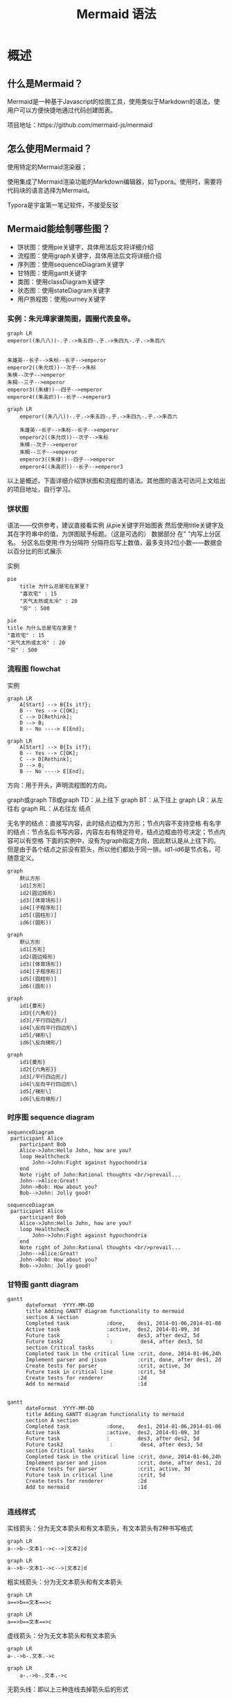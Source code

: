 #+title: Mermaid 语法

* 概述
** 什么是Mermaid？
Mermaid是一种基于Javascript的绘图工具，使用类似于Markdown的语法，使用户可以方便快捷地通过代码创建图表。

项目地址：https://github.com/mermaid-js/mermaid


** 怎么使用Mermaid？
使用特定的Mermaid渲染器；

使用集成了Mermaid渲染功能的Markdown编辑器，如Typora。使用时，需要将代码块的语言选择为Mermaid。

Typora是宇宙第一笔记软件，不接受反驳


** Mermaid能绘制哪些图？
- 饼状图：使用pie关键字，具体用法后文将详细介绍
- 流程图：使用graph关键字，具体用法后文将详细介绍
- 序列图：使用sequenceDiagram关键字
- 甘特图：使用gantt关键字
- 类图：使用classDiagram关键字
- 状态图：使用stateDiagram关键字
- 用户旅程图：使用journey关键字


*** 实例：朱元璋家谱简图，圆圈代表皇帝。


#+begin_src 
graph LR
emperor((朱八八))-.子.->朱五四-.子.->朱四九-.子.->朱百六


朱雄英--长子-->朱标--长子-->emperor
emperor2((朱允炆))--次子-->朱标
朱樉--次子-->emperor
朱棡--三子-->emperor
emperor3((朱棣))--四子-->emperor
emperor4((朱高炽))--长子-->emperor3
#+end_src

#+begin_src mermaid
  graph LR
      emperor((朱八八))-.子.->朱五四-.子.->朱四九-.子.->朱百六

      朱雄英--长子-->朱标--长子-->emperor
      emperor2((朱允炆))--次子-->朱标
      朱樉--次子-->emperor
      朱棡--三子-->emperor
      emperor3((朱棣))--四子-->emperor
      emperor4((朱高炽))--长子-->emperor3
#+end_src

以上是概述，下面详细介绍饼状图和流程图的语法。其他图的语法可访问上文给出的项目地址，自行学习。



*** 饼状图
语法——仅供参考，建议直接看实例
从pie关键字开始图表
然后使用title关键字及其在字符串中的值，为饼图赋予标题。（这是可选的）
数据部分
在" "内写上分区名。
分区名后使用:作为分隔符
分隔符后写上数值，最多支持2位小数——数据会以百分比的形式展示


实例
#+begin_src 
pie
    title 为什么总是宅在家里？
    "喜欢宅" : 15
    "天气太热或太冷" : 20
    "穷" : 500
#+end_src
#+begin_src mermaid
     pie
     title 为什么总是宅在家里？
     "喜欢宅" : 15
     "天气太热或太冷" : 20
     "穷" : 500
#+end_src
*** 流程图 flowchat
实例
#+begin_src 
graph LR
    A[Start] --> B{Is it?};
    B -- Yes --> C[OK];
    C --> D[Rethink];
    D --> B;
    B -- No ----> E[End];
#+end_src
#+begin_src mermaid
graph LR
    A[Start] --> B{Is it?};
    B -- Yes --> C[OK];
    C --> D[Rethink];
    D --> B;
    B -- No ----> E[End];
#+end_src

方向：用于开头，声明流程图的方向。

graph或graph TB或graph TD：从上往下
graph BT：从下往上
graph LR：从左往右
graph RL：从右往左
结点

无名字的结点：直接写内容，此时结点边框为方形；节点内容不支持空格
有名字的结点：节点名后书写内容，内容左右有特定符号，结点边框由符号决定；节点内容可以有空格
下面的实例中，没有为graph指定方向，因此默认是从上往下的。但是由于各个结点之前没有箭头，所以他们都处于同一排。id1-id6是节点名，可随意定义。
#+begin_src 
graph
    默认方形
    id1[方形]
    id2(圆边矩形)
    id3([体育场形])
    id4[[子程序形]]
    id5[(圆柱形)]
    id6((圆形))
#+end_src
#+begin_src mermaid
graph
    默认方形
    id1[方形]
    id2(圆边矩形)
    id3([体育场形])
    id4[[子程序形]]
    id5[(圆柱形)]
    id6((圆形))
#+end_src
#+begin_src 
graph
	id1{菱形}
	id2{{六角形}}
	id3[/平行四边形/]
	id4[\反向平行四边形\]
	id5[/梯形\]
	id6[\反向梯形/]
#+end_src
#+begin_src mermaid
graph
	id1{菱形}
	id2{{六角形}}
	id3[/平行四边形/]
	id4[\反向平行四边形\]
	id5[/梯形\]
	id6[\反向梯形/]
#+end_src

*** 时序图 sequence diagram
#+begin_src
  sequenceDiagram
   participant Alice
      participant Bob
      Alice->John:Hello John, how are you?
      loop Healthcheck
          John->John:Fight against hypochondria
      end
      Note right of John:Rational thoughts <br/>prevail...
      John-->Alice:Great!
      John->Bob: How about you?
      Bob-->John: Jolly good!
#+end_src
#+begin_src mermaid
  sequenceDiagram
   participant Alice
      participant Bob
      Alice->John:Hello John, how are you?
      loop Healthcheck
          John->John:Fight against hypochondria
      end
      Note right of John:Rational thoughts <br/>prevail...
      John-->Alice:Great!
      John->Bob: How about you?
      Bob-->John: Jolly good!
#+end_src

*** 甘特图 gantt diagram
#+begin_src
  gantt
        dateFormat  YYYY-MM-DD
        title Adding GANTT diagram functionality to mermaid
        section A section
        Completed task            :done,    des1, 2014-01-06,2014-01-08
        Active task               :active,  des2, 2014-01-09, 3d
        Future task               :         des3, after des2, 5d
        Future task2               :         des4, after des3, 5d
        section Critical tasks
        Completed task in the critical line :crit, done, 2014-01-06,24h
        Implement parser and jison          :crit, done, after des1, 2d
        Create tests for parser             :crit, active, 3d
        Future task in critical line        :crit, 5d
        Create tests for renderer           :2d
        Add to mermaid                      :1d

#+end_src
#+begin_src mermaid
  gantt
        dateFormat  YYYY-MM-DD
        title Adding GANTT diagram functionality to mermaid
        section A section
        Completed task            :done,    des1, 2014-01-06,2014-01-08
        Active task               :active,  des2, 2014-01-09, 3d
        Future task               :         des3, after des2, 5d
        Future task2               :         des4, after des3, 5d
        section Critical tasks
        Completed task in the critical line :crit, done, 2014-01-06,24h
        Implement parser and jison          :crit, done, after des1, 2d
        Create tests for parser             :crit, active, 3d
        Future task in critical line        :crit, 5d
        Create tests for renderer           :2d
        Add to mermaid                      :1d

#+end_src
*** 连线样式

实线箭头：分为无文本箭头和有文本箭头，有文本箭头有2种书写格式
#+begin_src 
graph LR
a-->b--文本1-->c-->|文本2|d
#+end_src
#+begin_src mermaid
graph LR
a-->b--文本1-->c-->|文本2|d
#+end_src
粗实线箭头：分为无文本箭头和有文本箭头
#+begin_src
graph LR
a==>b==文本==>c
#+end_src
#+begin_src mermaid
graph LR
a==>b==文本==>c
#+end_src
虚线箭头：分为无文本箭头和有文本箭头
#+begin_src
graph LR
a-.->b-.文本.->c
#+end_src
#+begin_src mermaid
  graph LR
      a-.->b-.文本.->c
#+end_src
无箭头线：即以上三种连线去掉箭头后的形式
#+begin_src
graph LR
a---b
b--文本1!---c
c---|文本2|d
d===e
e==文本3===f
f-.-g
g-.文本.-h
#+end_src
#+begin_src mermaid
  graph LR
      a---b
      b--文本1!---c
      c---|文本2|d
      d===e
      e==文本3===f
      f-.-g
      g-.文本.-h
#+end_src
其他连线：需要将graph关键字改为flowchart，除了新增加的连线形式外，上面三种线的渲染效果也会不同
#+begin_src

flowchart LR
    A o--o B
    B <--> C
    C x--x D
#+end_src
#+begin_src mermaid

flowchart LR
    A o--o B
    B <--> C
    C x--x D
#+end_src    
旧连线 --文本--> 也会不同

延长连线：增加相应字符即可，如下图中的B到E，连线中增加了一个-。字符可多次添加。
#+begin_src
graph LR
    A[Start] --> B{Is it?};
    B -->|Yes| C[OK];
    C --> D[Rethink];
    D --> B;
    B --->|No| E[End];
#+end_src
#+begin_src mermaid
graph LR
    A[Start] --> B{Is it?};
    B -->|Yes| C[OK];
    C --> D[Rethink];
    D --> B;
    B --->|No| E[End];
#+end_src

#+begin_src
graph LR
a==>b==文本==>c
#+end_src

#+begin_src mermaid
  graph LR
      a==>b==文本==>c
#+end_src
*** 连线形式

直链
#+begin_src
graph LR
   A -- text --> B -- text2 --> C
#+end_src
#+begin_src mermaid
graph LR
   A -- text --> B -- text2 --> C
#+end_src
多重链：可以使用&字符，或单个描述
#+begin_src 
graph 
   a --> b & c--> d
   
   A & B--> C & D
   
    X --> M
    X --> N
    Y --> M
    Y --> N
#+end_src

#+begin_src mermaid
graph 
   a --> b & c--> d
   
   A & B--> C & D
   
    X --> M
    X --> N
    Y --> M
    Y --> N
#+end_src
*** 其他

子图：需要将graph关键字改为flowchart，在代码段的开始加入subgraph，尾部加入end
#+begin_src

flowchart TB
    c1-->a2
    subgraph one
    a1-->a2
    end
    subgraph two
    b1-->b2
    end
    subgraph three
    c1-->c2
    end
    one --> two
    three --> two
    two --> c2
#+end_src
#+begin_src mermaid

flowchart TB
    c1-->a2
    subgraph one
    a1-->a2
    end
    subgraph two
    b1-->b2
    end
    subgraph three
    c1-->c2
    end
    one --> two
    three --> two
    two --> c2
#+end_src
注释：在行首加入%%即可。
#+begin_src
graph LR
%%这是一条注释，在渲染图中不可见
    A[Hard edge] -->|Link text| B(Round edge)
    B --> C{Decision}
    C -->|One| D[Result one]
    C -->|Two| E[Result two]
#+end_src
#+begin_src mermaid
graph LR
%%这是一条注释，在渲染图中不可见
    A[Hard edge] -->|Link text| B(Round edge)
    B --> C{Decision}
    C -->|One| D[Result one]
    C -->|Two| E[Result two]
#+end_src
